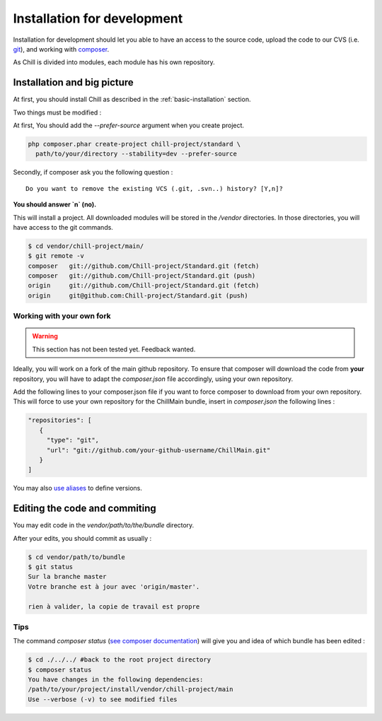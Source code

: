 .. Copyright (C)  2014 Champs Libres Cooperative SCRLFS
   Permission is granted to copy, distribute and/or modify this document
   under the terms of the GNU Free Documentation License, Version 1.3
   or any later version published by the Free Software Foundation;
   with no Invariant Sections, no Front-Cover Texts, and no Back-Cover Texts.
   A copy of the license is included in the section entitled "GNU
   Free Documentation License".

.. _installation-for-development :

Installation for development
****************************

Installation for development should let you able to have an access to the source code, upload the code to our CVS (i.e. `git`_), and working with `composer`_.

As Chill is divided into modules, each module has his own repository.

Installation and big picture
-----------------------------

At first, you should install Chill as described in the :ref:`basic-installation` section.

Two things must be modified : 

At first, You should add the `--prefer-source` argument when you create project. 

.. code-block:: bash

   php composer.phar create-project chill-project/standard \
     path/to/your/directory --stability=dev --prefer-source

Secondly, if composer ask you the following question : ::

  Do you want to remove the existing VCS (.git, .svn..) history? [Y,n]?

**You should answer `n` (no).**

This will install a project. All downloaded modules will be stored in the `/vendor` directories. In those directories, you will have access to the git commands.

.. code-block:: bash

    $ cd vendor/chill-project/main/
    $ git remote -v
    composer   git://github.com/Chill-project/Standard.git (fetch)
    composer   git://github.com/Chill-project/Standard.git (push)
    origin     git://github.com/Chill-project/Standard.git (fetch)
    origin     git@github.com:Chill-project/Standard.git (push)

Working with your own fork
^^^^^^^^^^^^^^^^^^^^^^^^^^

.. warning::

    This section has not been tested yet. Feedback wanted.

Ideally, you will work on a fork of the main github repository. To ensure that composer will download the code from **your** repository, you will have to adapt the `composer.json` file accordingly, using your own repository. 

Add the following lines to your composer.json file if you want to force composer to download from your own repository. This will force to use your own repository for the ChillMain bundle, insert in `composer.json` the following lines : 

.. code-block:: json

    "repositories": [
       {
         "type": "git",
         "url": "git://github.com/your-github-username/ChillMain.git"
       }
    ]

You may also `use aliases <https://getcomposer.org/doc/articles/aliases.md>`_ to define versions.

.. _editing-code-and-commiting :

Editing the code and commiting
------------------------------

You may edit code in the `vendor/path/to/the/bundle` directory.

After your edits, you should commit as usually : 

.. code-block:: bash

    $ cd vendor/path/to/bundle
    $ git status 
    Sur la branche master
    Votre branche est à jour avec 'origin/master'.

    rien à valider, la copie de travail est propre

.. warning

    The git command must be run from you vendor bundle's path (`vendor/path/to/bundle`). 

Tips
^^^^

The command `composer status` (`see composer documentation <https://getcomposer.org/doc/03-cli.md#status>`_) will give you and idea of which bundle has been edited :

.. code-block:: bash

    $ cd ./../../ #back to the root project directory
    $ composer status
    You have changes in the following dependencies:
    /path/to/your/project/install/vendor/chill-project/main
    Use --verbose (-v) to see modified files




.. _git: http://git-scm.org
.. _composer: https://getcomposer.org
